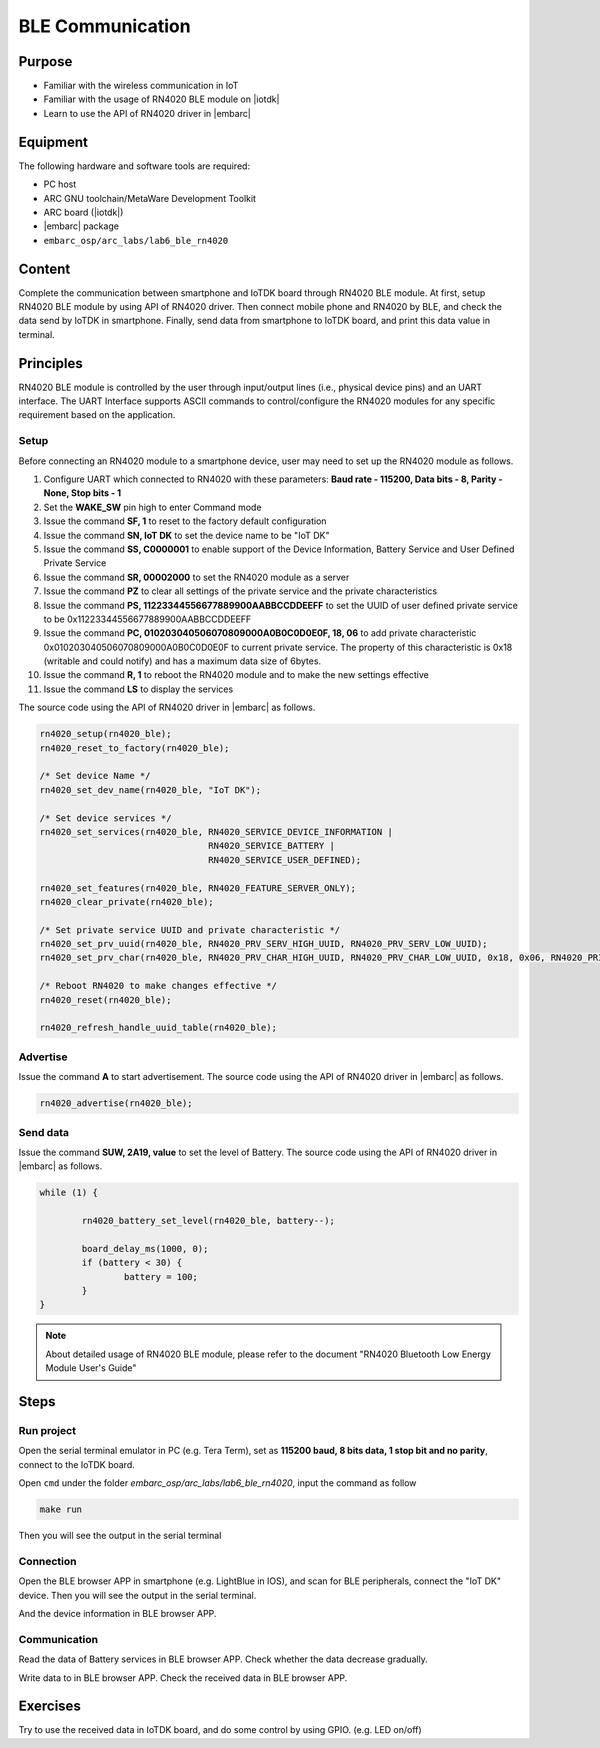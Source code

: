.. _lab7:

BLE Communication
###################

Purpose
=======
- Familiar with the wireless communication in IoT
- Familiar with the usage of RN4020 BLE module on |iotdk|
- Learn to use the API of RN4020 driver in |embarc|


Equipment
=========
The following hardware and software tools are required:

* PC host
* ARC GNU toolchain/MetaWare Development Toolkit
* ARC board (|iotdk|)
* |embarc| package
* ``embarc_osp/arc_labs/lab6_ble_rn4020``

Content
========
Complete the communication between smartphone and IoTDK board through RN4020 BLE module.
At first, setup RN4020 BLE module by using API of RN4020 driver.
Then connect mobile phone and RN4020 by BLE, and check the data send by IoTDK in smartphone.
Finally, send data from smartphone to IoTDK board, and print this data value in terminal.


Principles
==========
RN4020 BLE module is controlled by the user through input/output lines (i.e., physical device pins) and an UART interface.
The UART Interface supports ASCII commands to control/configure the RN4020 modules for any specific requirement based on the application.


Setup
-----
Before connecting an RN4020 module to a smartphone device, user may need to set up the RN4020 module as follows.

1. Configure UART which connected to RN4020 with these parameters: **Baud rate - 115200, Data bits - 8, Parity - None, Stop bits - 1**

2. Set the **WAKE_SW** pin high to enter Command mode

3. Issue the command **SF, 1** to reset to the factory default configuration

4. Issue the command **SN, IoT DK** to set the device name to be "IoT DK"

5. Issue the command **SS, C0000001** to enable support of the Device Information, Battery Service and User Defined Private Service

6. Issue the command **SR, 00002000** to set the RN4020 module as a server

7. Issue the command **PZ** to clear all settings of the private service and the private characteristics

8. Issue the command **PS, 11223344556677889900AABBCCDDEEFF** to set the UUID of user defined private service to be 0x11223344556677889900AABBCCDDEEFF

9. Issue the command **PC, 010203040506070809000A0B0C0D0E0F, 18, 06** to add private characteristic 0x010203040506070809000A0B0C0D0E0F to current private service. The property of this characteristic is 0x18 (writable and could notify) and has a maximum data size of 6bytes.

10. Issue the command **R, 1** to reboot the RN4020 module and to make the new settings effective

11. Issue the command **LS** to display the services

The source code using the API of RN4020 driver in |embarc| as follows.

.. code-block:: console

	rn4020_setup(rn4020_ble);
	rn4020_reset_to_factory(rn4020_ble);

	/* Set device Name */
	rn4020_set_dev_name(rn4020_ble, "IoT DK");

	/* Set device services */
	rn4020_set_services(rn4020_ble, RN4020_SERVICE_DEVICE_INFORMATION |
	                                RN4020_SERVICE_BATTERY |
	                                RN4020_SERVICE_USER_DEFINED);

	rn4020_set_features(rn4020_ble, RN4020_FEATURE_SERVER_ONLY);
	rn4020_clear_private(rn4020_ble);

	/* Set private service UUID and private characteristic */
	rn4020_set_prv_uuid(rn4020_ble, RN4020_PRV_SERV_HIGH_UUID, RN4020_PRV_SERV_LOW_UUID);
	rn4020_set_prv_char(rn4020_ble, RN4020_PRV_CHAR_HIGH_UUID, RN4020_PRV_CHAR_LOW_UUID, 0x18, 0x06, RN4020_PRIVATE_CHAR_SEC_NONE);

	/* Reboot RN4020 to make changes effective */
	rn4020_reset(rn4020_ble);

	rn4020_refresh_handle_uuid_table(rn4020_ble);


Advertise
---------

Issue the command **A** to start advertisement.
The source code using the API of RN4020 driver in |embarc| as follows.

.. code-block:: console

	rn4020_advertise(rn4020_ble);


Send data
---------

Issue the command **SUW, 2A19, value** to set the level of Battery.
The source code using the API of RN4020 driver in |embarc| as follows.

.. code-block:: console

	while (1) {

		rn4020_battery_set_level(rn4020_ble, battery--);

		board_delay_ms(1000, 0);
		if (battery < 30) {
			battery = 100;
		}
	}

.. note::
	About detailed usage of RN4020 BLE module, please refer to the document "RN4020 Bluetooth Low Energy Module User's Guide"

Steps
=====

Run project
-----------

Open the serial terminal emulator in PC (e.g. Tera Term), set as **115200 baud, 8 bits data, 1 stop bit and no parity**,  connect to the IoTDK board.

Open ``cmd`` under the folder *embarc_osp/arc_labs/lab6_ble_rn4020*, input the command as follow

.. code-block:: console

    make run

Then you will see the output in the serial terminal
|figure1|

Connection
----------

Open the BLE browser APP in smartphone (e.g. LightBlue in IOS), and scan for BLE peripherals, connect the "IoT DK" device.
Then you will see the output in the serial terminal.
|figure2|

And the device information in BLE browser APP.

|figure3|

Communication
-------------
Read the data of Battery services in BLE browser APP. Check whether the data decrease gradually.

|figure4|

Write data to in BLE browser APP. Check the received data in BLE browser APP.

|figure5|

|figure6|

Exercises
=========
Try to use the received data in IoTDK board, and do some control by using GPIO. (e.g. LED on/off)

.. |figure1| image:: /img/lab7_figure1.png
   :width: 550
.. |figure2| image:: /img/lab7_figure2.png
   :width: 550
.. |figure3| image:: /img/lab7_figure3.png
   :width: 300
.. |figure4| image:: /img/lab7_figure4.png
   :width: 300
.. |figure5| image:: /img/lab7_figure5.png
   :width: 300
.. |figure6| image:: /img/lab7_figure6.png
   :width: 550